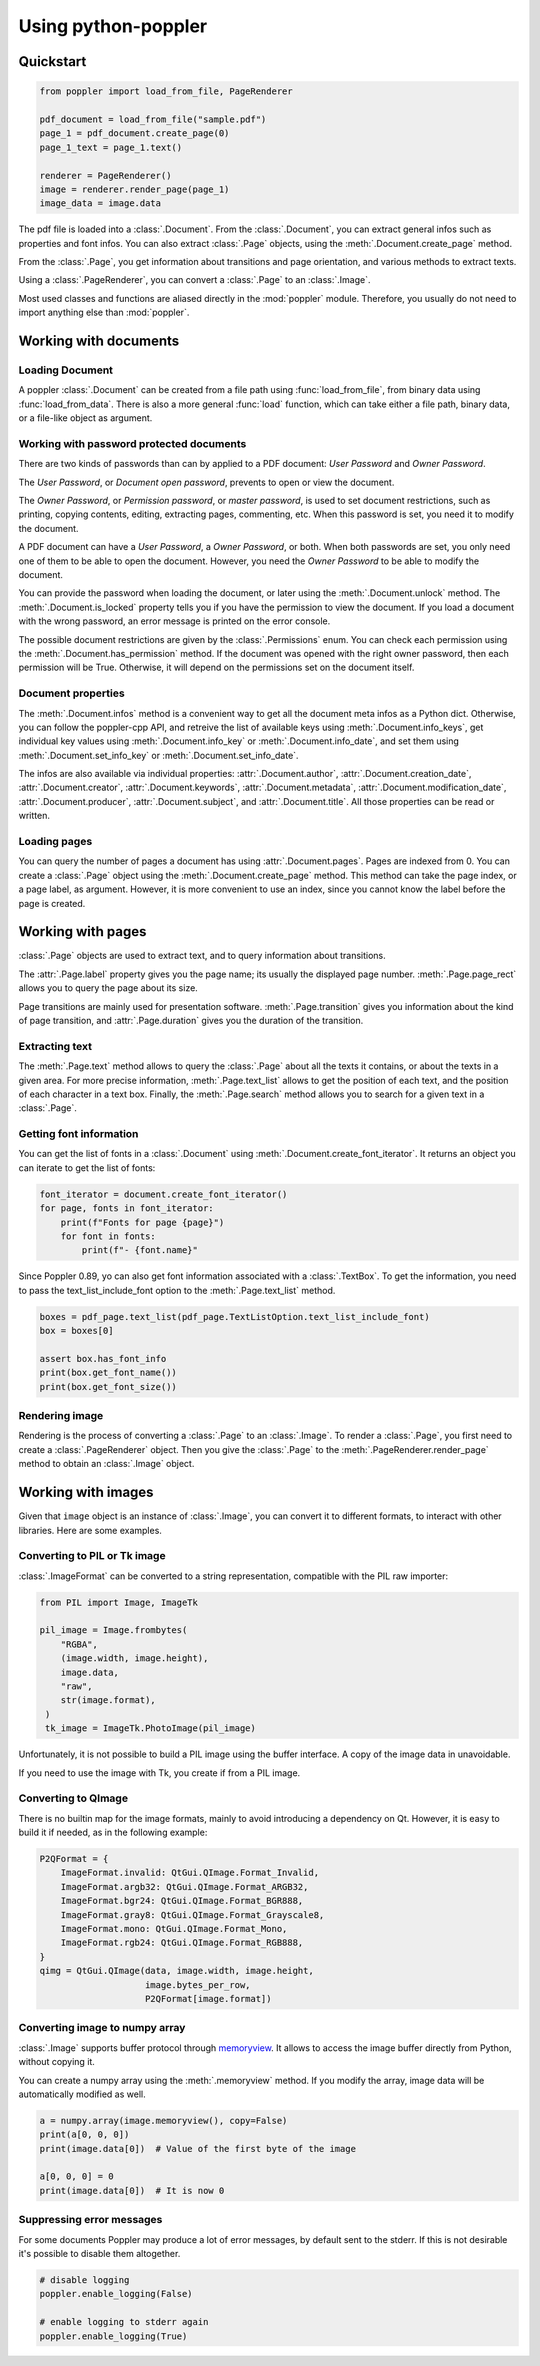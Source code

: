 .. _usage:

Using python-poppler
====================

.. py:currentmodule:: poppler

Quickstart
----------

.. code-block:: python

    from poppler import load_from_file, PageRenderer

    pdf_document = load_from_file("sample.pdf")
    page_1 = pdf_document.create_page(0)
    page_1_text = page_1.text()

    renderer = PageRenderer()
    image = renderer.render_page(page_1)
    image_data = image.data


The pdf file is loaded into a :class:`.Document`.
From the :class:`.Document`, you can extract general infos
such as properties and font infos.
You can also extract :class:`.Page` objects, using the :meth:`.Document.create_page`
method.

From the :class:`.Page`, you get information about transitions and page orientation,
and various methods to extract texts.

Using a :class:`.PageRenderer`, you can convert a :class:`.Page` to an :class:`.Image`.

Most used classes and functions are aliased directly in the :mod:`poppler` module.
Therefore, you usually do not need to import anything else than :mod:`poppler`.

Working with documents
----------------------

Loading Document
^^^^^^^^^^^^^^^^

A poppler :class:`.Document` can be created from a file path
using :func:`load_from_file`, from binary data using
:func:`load_from_data`. There is also a more general :func:`load`
function, which can take either a file path, binary data, or a
file-like object as argument.


Working with password protected documents
^^^^^^^^^^^^^^^^^^^^^^^^^^^^^^^^^^^^^^^^^

There are two kinds of passwords than can by applied to a PDF document:
*User Password* and *Owner Password*.

The *User Password*, or *Document open password*, prevents to open or view the document.

The *Owner Password*, or *Permission password*, or *master password*, is used to set document restrictions,
such as printing, copying contents, editing, extracting pages, commenting, etc.
When this password is set, you need it to modify the document.

A PDF document can have a *User Password*, a *Owner Password*, or both.
When both passwords are set, you only need one of them to be able to open the document.
However, you need the *Owner Password* to be able to modify the document.

You can provide the password when loading the document, or later using the :meth:`.Document.unlock` method.
The :meth:`.Document.is_locked` property tells you if you have the permission to view the document.
If you load a document with the wrong password, an error message is printed on the error console.

The possible document restrictions are given by the :class:`.Permissions` enum.
You can check each permission using the :meth:`.Document.has_permission` method.
If the document was opened with the right owner password, then each permission will be True.
Otherwise, it will depend on the permissions set on the document itself.


Document properties
^^^^^^^^^^^^^^^^^^^

The :meth:`.Document.infos` method is a convenient way to get all the document meta infos as
a Python dict. Otherwise, you can follow the poppler-cpp API, and retreive the list of available
keys using :meth:`.Document.info_keys`, get individual key values using :meth:`.Document.info_key`
or :meth:`.Document.info_date`, and set them using :meth:`.Document.set_info_key` or :meth:`.Document.set_info_date`.

The infos are also available via individual properties: :attr:`.Document.author`, :attr:`.Document.creation_date`,
:attr:`.Document.creator`, :attr:`.Document.keywords`, :attr:`.Document.metadata`, :attr:`.Document.modification_date`,
:attr:`.Document.producer`, :attr:`.Document.subject`, and :attr:`.Document.title`.
All those properties can be read or written.


Loading pages
^^^^^^^^^^^^^

You can query the number of pages a document has using :attr:`.Document.pages`.
Pages are indexed from 0.
You can create a :class:`.Page` object using the :meth:`.Document.create_page` method.
This method can take the page index, or a page label, as argument. However, it is more
convenient to use an index, since you cannot know the label before the page is created.


Working with pages
------------------

:class:`.Page` objects are used to extract text, and to query information about
transitions.

The :attr:`.Page.label` property gives you the page name; its usually the displayed page number.
:meth:`.Page.page_rect` allows you to query the page about its size.

Page transitions are mainly used for presentation software.
:meth:`.Page.transition` gives you information about the kind of page transition,
and :attr:`.Page.duration` gives you the duration of the transition.

Extracting text
^^^^^^^^^^^^^^^

The :meth:`.Page.text` method allows to query the :class:`.Page`
about all the texts it contains, or about the texts in a given area.
For more precise information, :meth:`.Page.text_list` allows
to get the position of each text, and the position of each character
in a text box. Finally, the :meth:`.Page.search` method allows you
to search for a given text in a :class:`.Page`.


Getting font information
^^^^^^^^^^^^^^^^^^^^^^^^

You can get the list of fonts in a :class:`.Document` using :meth:`.Document.create_font_iterator`.
It returns an object you can iterate to get the list of fonts:

.. code-block:: python

   font_iterator = document.create_font_iterator()
   for page, fonts in font_iterator:
       print(f"Fonts for page {page}")
       for font in fonts:
           print(f"- {font.name}"


Since Poppler 0.89, yo can also get font information associated with a :class:`.TextBox`.
To get the information, you need to pass the text_list_include_font option
to the :meth:`.Page.text_list` method.

.. code-block:: python

    boxes = pdf_page.text_list(pdf_page.TextListOption.text_list_include_font)
    box = boxes[0]

    assert box.has_font_info
    print(box.get_font_name())
    print(box.get_font_size())



Rendering image
^^^^^^^^^^^^^^^

Rendering is the process of converting a :class:`.Page` to an :class:`.Image`.
To render a :class:`.Page`, you first need to create a :class:`.PageRenderer` object.
Then you give the :class:`.Page` to the :meth:`.PageRenderer.render_page`
method to obtain an  :class:`.Image` object.


Working with images
-------------------

Given that ``image`` object is an instance of :class:`.Image`,
you can convert it to different formats,
to interact with other libraries. Here are some examples.


Converting to PIL or Tk image
^^^^^^^^^^^^^^^^^^^^^^^^^^^^^

:class:`.ImageFormat` can be converted to a string representation,
compatible with the PIL raw importer:

.. code-block:: python
   
   from PIL import Image, ImageTk

   pil_image = Image.frombytes(
       "RGBA",
       (image.width, image.height),
       image.data,
       "raw",
       str(image.format),
    )
    tk_image = ImageTk.PhotoImage(pil_image)

Unfortunately, it is not possible to build a PIL image using the
buffer interface. A copy of the image data in unavoidable.

If you need to use the image with Tk, you create if from a PIL image.


Converting to QImage
^^^^^^^^^^^^^^^^^^^^

There is no builtin map for the image formats,
mainly to avoid introducing a dependency on Qt.
However, it is easy to build it if needed, as in the following example:

.. code-block:: python

   P2QFormat = {
       ImageFormat.invalid: QtGui.QImage.Format_Invalid,
       ImageFormat.argb32: QtGui.QImage.Format_ARGB32,
       ImageFormat.bgr24: QtGui.QImage.Format_BGR888,
       ImageFormat.gray8: QtGui.QImage.Format_Grayscale8,
       ImageFormat.mono: QtGui.QImage.Format_Mono,
       ImageFormat.rgb24: QtGui.QImage.Format_RGB888,
   }
   qimg = QtGui.QImage(data, image.width, image.height,
                       image.bytes_per_row,
                       P2QFormat[image.format])


Converting image to numpy array
^^^^^^^^^^^^^^^^^^^^^^^^^^^^^^^

:class:`.Image` supports buffer protocol through
`memoryview <https://docs.python.org/3/library/stdtypes.html#memoryview>`_. 
It allows to access the image buffer directly from Python, without
copying it.

You can create a numpy array using the :meth:`.memoryview` method.
If you modify the array, image data will be automatically modified as well.

.. code-block:: python

   a = numpy.array(image.memoryview(), copy=False)
   print(a[0, 0, 0])
   print(image.data[0])  # Value of the first byte of the image

   a[0, 0, 0] = 0
   print(image.data[0])  # It is now 0




.. Converting to OpenCV image
.. ^^^^^^^^^^^^^^^^^^^^^^^^^^

Suppressing error messages
^^^^^^^^^^^^^^^^^^^^^^^^^^

For some documents Poppler may produce a lot of error messages, by default sent
to the stderr. If this is not desirable it's possible to disable them altogether.

.. code-block:: python

  # disable logging
  poppler.enable_logging(False)

  # enable logging to stderr again
  poppler.enable_logging(True)
